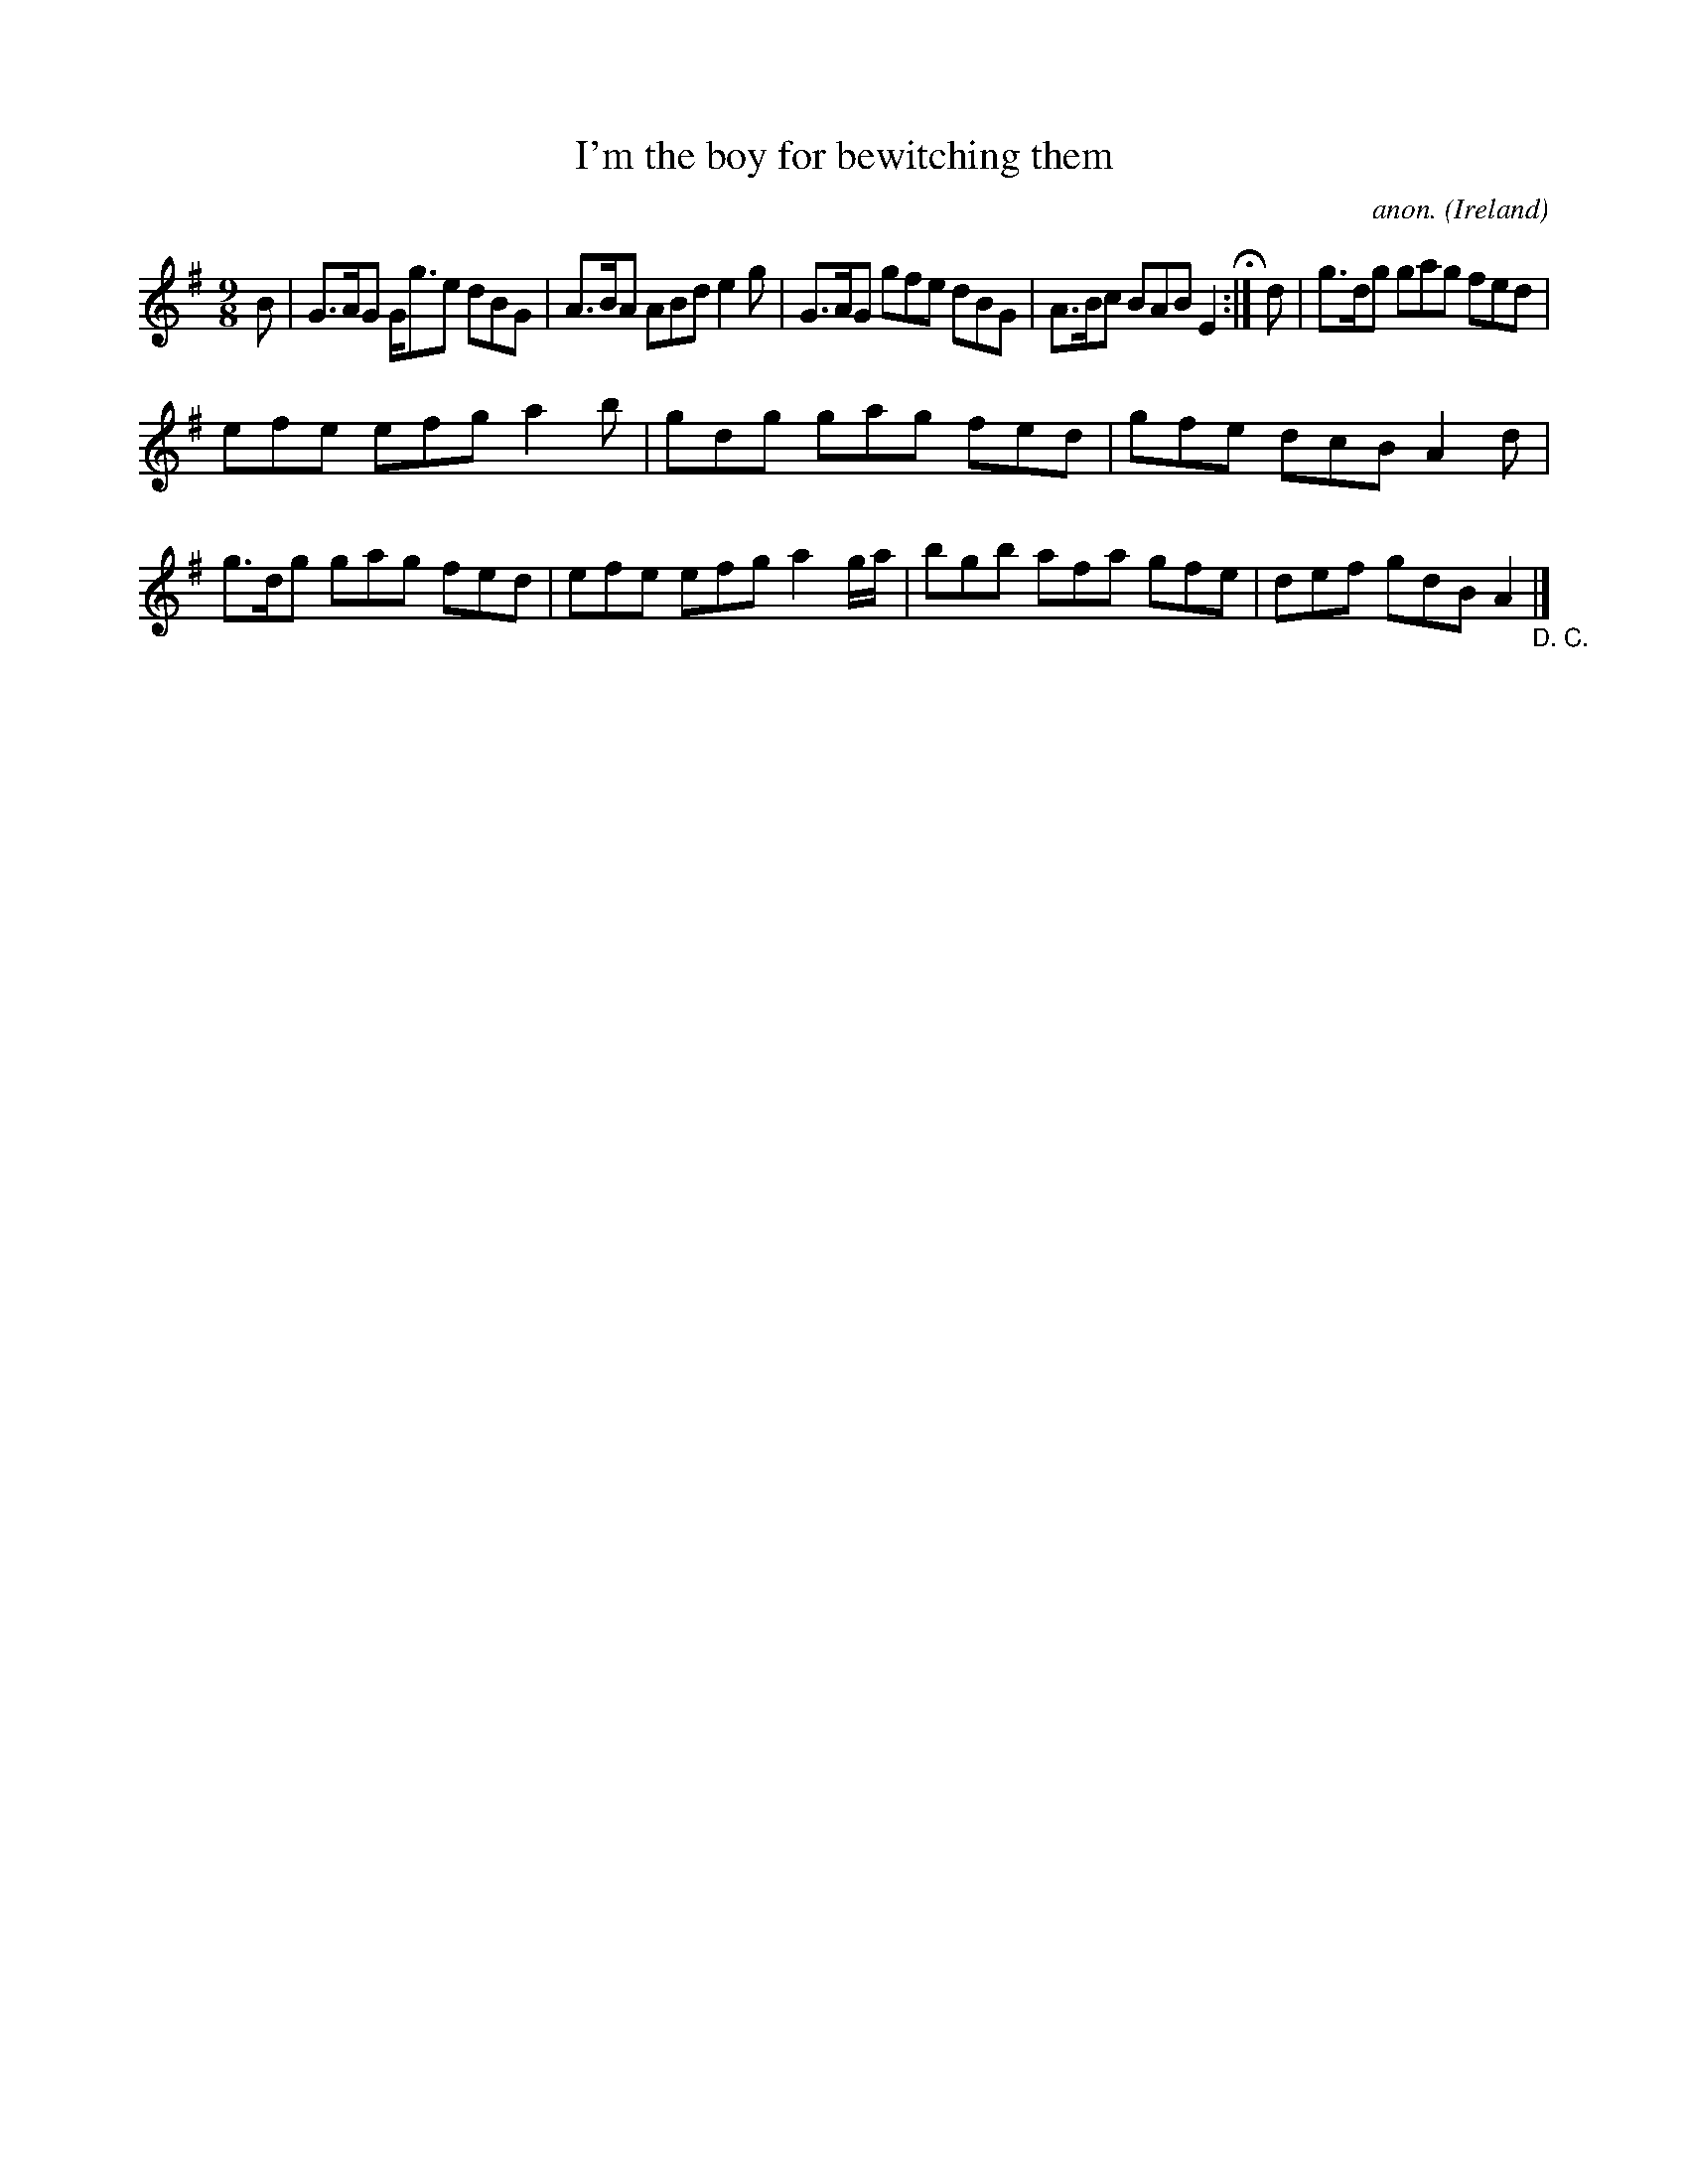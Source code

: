 X:432
T:I'm the boy for bewitching them
C:anon.
O:Ireland
B:Francis O'Neill: "The Dance Music of Ireland" (1907) no. 432
R:Slip jig, hop
Z:Transcribed by Frank Nordberg - http://www.musicaviva.com
F:http://www.musicaviva.com/abc/tunes/ireland/oneill-1001/0432/oneill-1001-0432-1.abc
M:9/8
L:1/8
K:G
B|G>AG G<ge dBG|A>BA ABd e2g|G>AG gfe dBG|A>Bc BAB E2 H:|d|g>dg gag fed|
efe efg a2b|gdg gag fed|gfe dcB A2d|g>dg gag fed|efe efg a2g/a/|bgb afa gfe|def gdB A2"_D. C."|]
W:
W:
%
%
